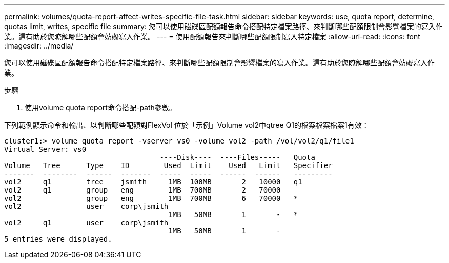 ---
permalink: volumes/quota-report-affect-writes-specific-file-task.html 
sidebar: sidebar 
keywords: use, quota report, determine, quotas limit, writes, specific file 
summary: 您可以使用磁碟區配額報告命令搭配特定檔案路徑、來判斷哪些配額限制會影響檔案的寫入作業。這有助於您瞭解哪些配額會妨礙寫入作業。 
---
= 使用配額報告來判斷哪些配額限制寫入特定檔案
:allow-uri-read: 
:icons: font
:imagesdir: ../media/


[role="lead"]
您可以使用磁碟區配額報告命令搭配特定檔案路徑、來判斷哪些配額限制會影響檔案的寫入作業。這有助於您瞭解哪些配額會妨礙寫入作業。

.步驟
. 使用volume quota report命令搭配-path參數。


下列範例顯示命令和輸出、以判斷哪些配額對FlexVol 位於「示例」Volume vol2中qtree Q1的檔案檔案檔案1有效：

[listing]
----
cluster1:> volume quota report -vserver vs0 -volume vol2 -path /vol/vol2/q1/file1
Virtual Server: vs0
                                    ----Disk----  ----Files-----   Quota
Volume   Tree      Type    ID        Used  Limit    Used   Limit   Specifier
-------  --------  ------  -------  -----  -----  ------  ------   ---------
vol2     q1        tree    jsmith     1MB  100MB       2   10000   q1
vol2     q1        group   eng        1MB  700MB       2   70000
vol2               group   eng        1MB  700MB       6   70000   *
vol2               user    corp\jsmith
                                      1MB   50MB       1       -   *
vol2     q1        user    corp\jsmith
                                      1MB   50MB       1       -
5 entries were displayed.
----